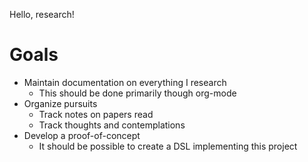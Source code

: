 Hello, research!

* Goals
+ Maintain documentation on everything I research
  + This should be done primarily though org-mode
+ Organize pursuits
  + Track notes on papers read
  + Track thoughts and contemplations
+ Develop a proof-of-concept
  + It should be possible to create a DSL implementing this project
